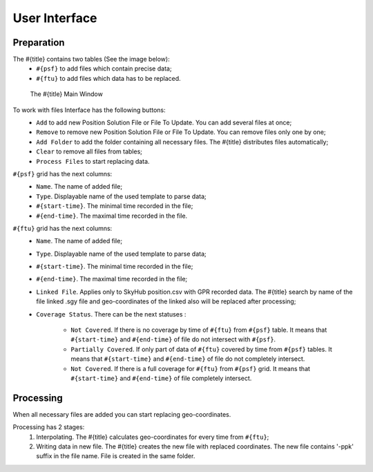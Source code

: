 User Interface
==============

Preparation
-----------

The #{title} contains two tables (See the image below):
  * ``#{psf}`` to add files which contain precise data;
  * ``#{ftu}`` to add files which data has to be replaced.

.. figure:: ugcs-ppk.PNG
   :width: 120mm

   The #{title} Main Window

To work with files Interface has the following buttons:
  * ``Add`` to add new Position Solution File or File To Update. You can add several files at once;
  * ``Remove`` to remove new Position Solution File or File To Update. You can remove files only one by one;
  * ``Add Folder`` to add the folder containing all necessary files. The #{title} distributes files automatically;
  * ``Clear`` to remove all files from tables;
  * ``Process Files`` to start replacing data.

``#{psf}`` grid has the next columns:
  * ``Name``. The name of added file;
  * ``Type``. Displayable name of the used template to parse data;
  * ``#{start-time}``. The minimal time recorded in the file;
  * ``#{end-time}``. The maximal time recorded in the file.

``#{ftu}`` grid has the next columns:
  * ``Name``. The name of added file;
  * ``Type``. Displayable name of the used template to parse data;
  * ``#{start-time}``. The minimal time recorded in the file;
  * ``#{end-time}``. The maximal time recorded in the file;
  * ``Linked File``. Applies only to SkyHub position.csv with GPR recorded data. The #{title} search by name of the file linked .sgy file and geo-coordinates of the linked also will be replaced after processing;
  * ``Coverage Status``. There can be the next statuses :

      * ``Not Covered``. If there is no coverage by time of ``#{ftu}`` from ``#{psf}`` table. It means that ``#{start-time}`` and ``#{end-time}`` of file do not intersect with ``#{psf}``.
      * ``Partially Covered``. If only part of data of ``#{ftu}`` covered by time from ``#{psf}`` tables. It means that ``#{start-time}`` and ``#{end-time}`` of file do not completely intersect.
      * ``Not Covered``. If there is a full coverage for ``#{ftu}`` from ``#{psf}`` grid. It means that ``#{start-time}`` and ``#{end-time}`` of file completely intersect.

Processing
----------
When all necessary files are added you can start replacing geo-coordinates.

Processing has 2 stages:
  1. Interpolating. The #{title} calculates geo-coordinates for every time from ``#{ftu}``;  
  2. Writing data in new file. The #{title} creates the new file with replaced coordinates. The new file contains '-ppk' suffix in the file name. File is created in the same folder.


